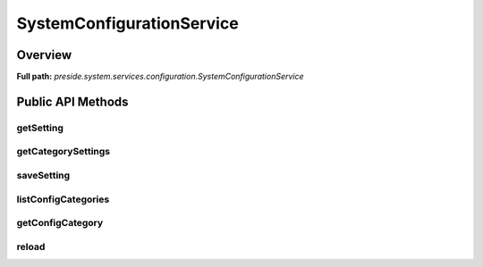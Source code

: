 SystemConfigurationService
==========================

Overview
--------

**Full path:** *preside.system.services.configuration.SystemConfigurationService*

Public API Methods
------------------

getSetting
~~~~~~~~~~

getCategorySettings
~~~~~~~~~~~~~~~~~~~

saveSetting
~~~~~~~~~~~

listConfigCategories
~~~~~~~~~~~~~~~~~~~~

getConfigCategory
~~~~~~~~~~~~~~~~~

reload
~~~~~~